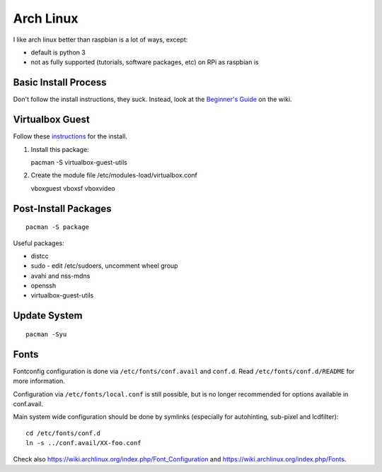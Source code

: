 Arch Linux
==========

.. figure:: ../pics/arch_linux.png
   :width: 200px 

I like arch linux better than raspbian is a lot of ways, except:

-  default is python 3
-  not as fully supported (tutorials, software packages, etc) on RPi as
   raspbian is

Basic Install Process
---------------------

Don't follow the install instructions, they suck. Instead, look at the
`Beginner's Guide <https://wiki.archlinux.org/index.php/Beginners%27_Guide>`__ on the wiki.

Virtualbox Guest
----------------

Follow these
`instructions <https://wiki.archlinux.org/index.php/Arch_Linux_VirtualBox_Guest#Arch_Linux_guests>`__
for the install.

1. Install this package:

   pacman -S virtualbox-guest-utils

2. Create the module file /etc/modules-load/virtualbox.conf

   vboxguest vboxsf vboxvideo

Post-Install Packages
---------------------

::

    pacman -S package

Useful packages:

-  distcc
-  sudo - edit /etc/sudoers, uncomment wheel group
-  avahi and nss-mdns
-  openssh
-  virtualbox-guest-utils

Update System
-------------

::

    pacman -Syu

Fonts
-----

Fontconfig configuration is done via ``/etc/fonts/conf.avail`` and ``conf.d``.
Read ``/etc/fonts/conf.d/README`` for more information.

Configuration via ``/etc/fonts/local.conf`` is still possible, but is no
longer recommended for options available in conf.avail.

Main system wide configuration should be done by symlinks (especially for
autohinting, sub-pixel and lcdfilter):

::

    cd /etc/fonts/conf.d 
    ln -s ../conf.avail/XX-foo.conf

Check also https://wiki.archlinux.org/index.php/Font\_Configuration and
https://wiki.archlinux.org/index.php/Fonts.
